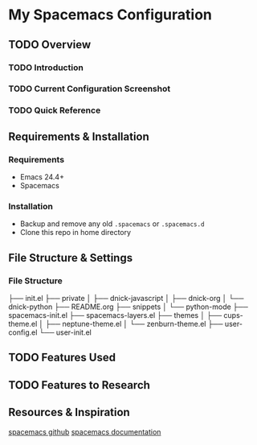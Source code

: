 * My Spacemacs Configuration
** TODO Overview
*** TODO Introduction
*** TODO Current Configuration Screenshot
*** TODO Quick Reference
** Requirements & Installation
*** Requirements
+ Emacs 24.4+
+ Spacemacs

*** Installation
+ Backup and remove any old =.spacemacs= or =.spacemacs.d=
+ Clone this repo in home directory

** File Structure & Settings
*** File Structure
#+BEGIN_PRE
├── init.el
├── private
│   ├── dnick-javascript
│   ├── dnick-org
│   └── dnick-python
├── README.org
├── snippets
│   └── python-mode
├── spacemacs-init.el
├── spacemacs-layers.el
├── themes
│   ├── cups-theme.el
│   ├── neptune-theme.el
│   └── zenburn-theme.el
├── user-config.el
└── user-init.el
#+END_PRE

** TODO Features Used

** TODO Features to Research

** Resources & Inspiration
[[https://github.com/syl20bnr/spacemacs][spacemacs github]]
[[http://spacemacs.org/doc/DOCUMENTATION.html][spacemacs documentation]]
